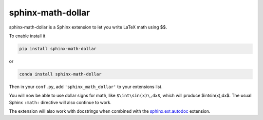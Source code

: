 ====================
 sphinx-math-dollar
====================

sphinx-math-dollar is a Sphinx extension to let you write LaTeX math using $$.

To enable install it

.. code::

   pip install sphinx-math-dollar

or

.. code::

   conda install sphinx-math-dollar

Then in your ``conf.py``, add ``'sphinx_math_dollar'`` to your extensions list.

.. code::python

   extensions = ['sphinx_math_dollar', 'sphinx.ext.mathjax']

You will now be able to use dollar signs for math, like ``$\int\sin(x)\,dx$``, which
will produce $\int\sin(x)\,dx$. The usual Sphinx ``:math:`` directive will also continue
to work.

The extension will also work with docstrings when combined with the
`sphinx.ext.autodoc
<https://www.sphinx-doc.org/en/master/usage/extensions/autodoc.html>`_
extension.
